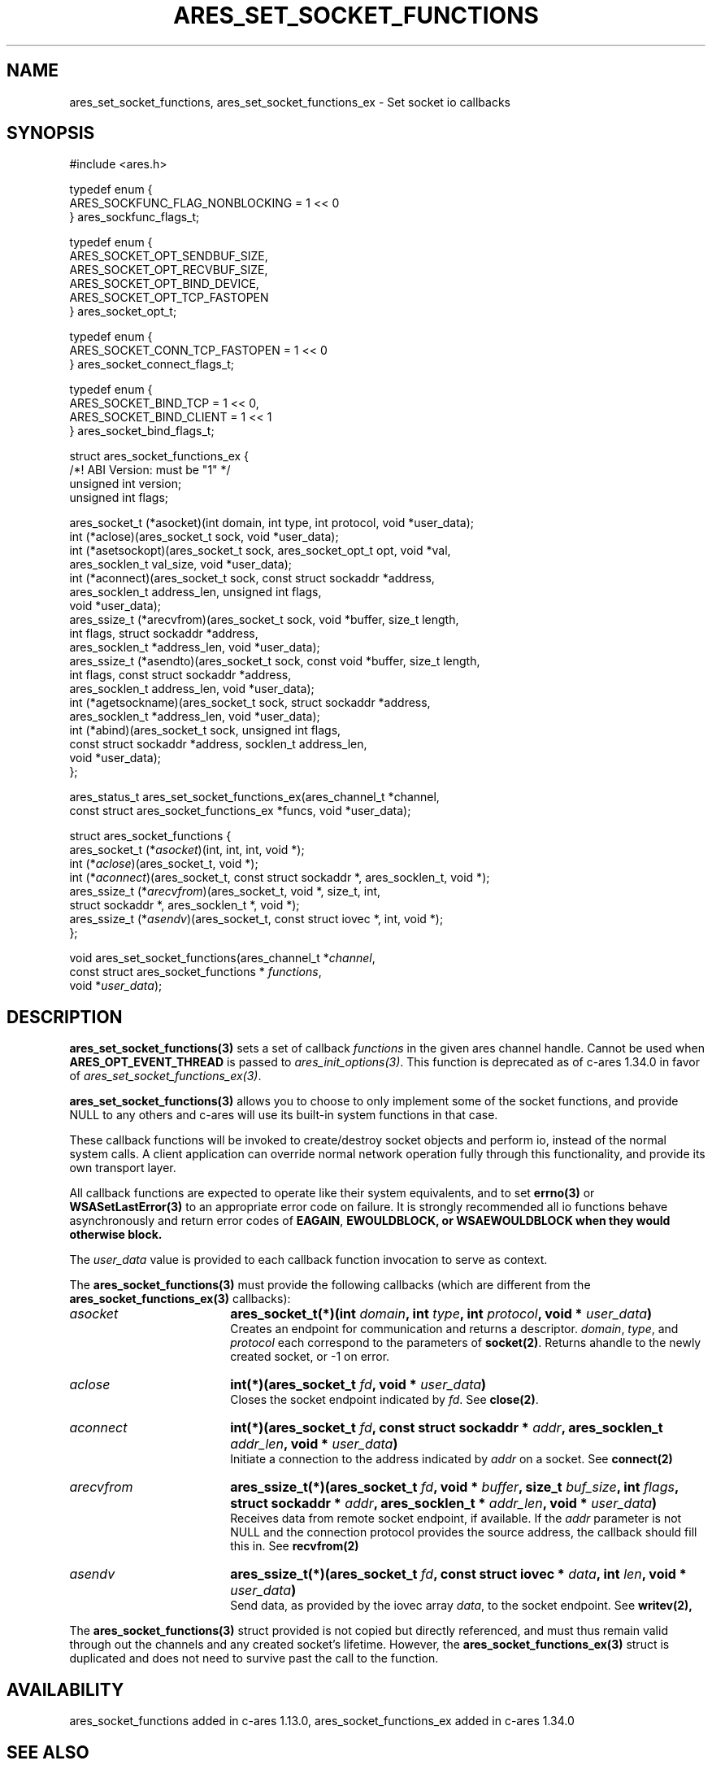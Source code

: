 .\" Copyright (C) Daniel Stenberg
.\" SPDX-License-Identifier: MIT
.TH ARES_SET_SOCKET_FUNCTIONS 3 "13 Dec 2016"
.SH NAME
ares_set_socket_functions, ares_set_socket_functions_ex \- Set socket io callbacks
.SH SYNOPSIS
.nf
#include <ares.h>

typedef enum {
  ARES_SOCKFUNC_FLAG_NONBLOCKING = 1 << 0
} ares_sockfunc_flags_t;

typedef enum {
  ARES_SOCKET_OPT_SENDBUF_SIZE,
  ARES_SOCKET_OPT_RECVBUF_SIZE,
  ARES_SOCKET_OPT_BIND_DEVICE,
  ARES_SOCKET_OPT_TCP_FASTOPEN
} ares_socket_opt_t;

typedef enum {
  ARES_SOCKET_CONN_TCP_FASTOPEN = 1 << 0
} ares_socket_connect_flags_t;

typedef enum {
  ARES_SOCKET_BIND_TCP = 1 << 0,
  ARES_SOCKET_BIND_CLIENT = 1 << 1
} ares_socket_bind_flags_t;

struct ares_socket_functions_ex {
  /*! ABI Version: must be "1" */
  unsigned int version;
  unsigned int flags;

  ares_socket_t (*asocket)(int domain, int type, int protocol, void *user_data);
  int (*aclose)(ares_socket_t sock, void *user_data);
  int (*asetsockopt)(ares_socket_t sock, ares_socket_opt_t opt, void *val,
                     ares_socklen_t val_size, void *user_data);
  int (*aconnect)(ares_socket_t sock, const struct sockaddr *address,
                  ares_socklen_t address_len, unsigned int flags,
                  void *user_data);
  ares_ssize_t (*arecvfrom)(ares_socket_t sock, void *buffer, size_t length,
                            int flags, struct sockaddr *address,
                            ares_socklen_t *address_len, void *user_data);
  ares_ssize_t (*asendto)(ares_socket_t sock, const void *buffer, size_t length,
                          int flags, const struct sockaddr *address,
                          ares_socklen_t address_len, void *user_data);
  int (*agetsockname)(ares_socket_t sock, struct sockaddr *address,
                      ares_socklen_t *address_len, void *user_data);
  int (*abind)(ares_socket_t sock, unsigned int flags,
               const struct sockaddr *address, socklen_t address_len,
               void *user_data);
};

ares_status_t ares_set_socket_functions_ex(ares_channel_t *channel,
  const struct ares_socket_functions_ex *funcs, void *user_data);


struct ares_socket_functions {
    ares_socket_t (*\fIasocket\fP)(int, int, int, void *);
    int (*\fIaclose\fP)(ares_socket_t, void *);
    int (*\fIaconnect\fP)(ares_socket_t, const struct sockaddr *, ares_socklen_t, void *);
    ares_ssize_t (*\fIarecvfrom\fP)(ares_socket_t, void *, size_t, int,
                              struct sockaddr *, ares_socklen_t *, void *);
    ares_ssize_t (*\fIasendv\fP)(ares_socket_t, const struct iovec *, int, void *);
};

void ares_set_socket_functions(ares_channel_t *\fIchannel\fP,
                               const struct ares_socket_functions * \fIfunctions\fP,
                               void *\fIuser_data\fP);
.fi
.SH DESCRIPTION
.PP


\fBares_set_socket_functions(3)\fP sets a set of callback \fIfunctions\fP in the
given ares channel handle.  Cannot be used when \fBARES_OPT_EVENT_THREAD\fP is
passed to \fIares_init_options(3)\fP.  This function is deprecated as of
c-ares 1.34.0 in favor of \fIares_set_socket_functions_ex(3)\fP.

\fBares_set_socket_functions(3)\fP allows you to choose to only implement
some of the socket functions, and provide NULL to any others and c-ares will use
its built-in system functions in that case.

These callback functions will be invoked to create/destroy socket objects and
perform io, instead of the normal system calls. A client application can
override normal network operation fully through this functionality, and provide
its own transport layer.
.PP
All callback functions are expected to operate like their system equivalents,
and to set \fBerrno(3)\fP or \fBWSASetLastError(3)\fP to an appropriate error
code on failure. It is strongly recommended all io functions behave
asynchronously and return error codes of \fBEAGAIN\fP, \fBEWOULDBLOCK\Fp, or
\fBWSAEWOULDBLOCK\fP when they would otherwise block.

.PP
The \fIuser_data\fP value is provided to each callback function invocation to serve as
context.
.PP
The \fBares_socket_functions(3)\fP must provide the following callbacks (which are
different from the \fBares_socket_functions_ex(3)\fP callbacks):

.TP 18
.B \fIasocket\fP
.B ares_socket_t(*)(int \fIdomain\fP, int \fItype\fP, int \fIprotocol\fP, void * \fIuser_data\fP)
.br
Creates an endpoint for communication and returns a descriptor. \fIdomain\fP, \fItype\fP, and \fIprotocol\fP
each correspond to the parameters of \fBsocket(2)\fP. Returns ahandle to the
newly created socket, or -1 on error.

.TP 18
.B \fIaclose\fP
.B int(*)(ares_socket_t \fIfd\fP, void * \fIuser_data\fP)
.br
Closes the socket endpoint indicated by \fIfd\fP. See \fBclose(2)\fP.

.TP 18
.B \fIaconnect\fP
.B int(*)(ares_socket_t \fIfd\fP, const struct sockaddr * \fIaddr\fP, ares_socklen_t \fIaddr_len\fP, void * \fIuser_data\fP)
.br
Initiate a connection to the address indicated by \fIaddr\fP on a socket. See
.BR connect(2)

.TP 18
.B \fIarecvfrom\fP
.B ares_ssize_t(*)(ares_socket_t \fIfd\fP, void * \fIbuffer\fP, size_t \fIbuf_size\fP, int \fIflags\fP, struct sockaddr * \fIaddr\fP, ares_socklen_t * \fIaddr_len\fP, void * \fIuser_data\fP)
.br
Receives data from remote socket endpoint, if available. If the \fIaddr\fP parameter is not NULL and the connection protocol provides the source address, the callback should fill this in. See
.BR recvfrom(2)

.TP 18
.B \fIasendv\fP
.B ares_ssize_t(*)(ares_socket_t \fIfd\fP, const struct iovec * \fIdata\fP, int \fIlen\fP, void * \fIuser_data\fP)
.br
Send data, as provided by the iovec array \fIdata\fP, to the socket endpoint. See
.BR writev(2),

.PP
The \fBares_socket_functions(3)\fP struct provided is not copied but directly
referenced, and must thus remain valid through out the channels and any created
socket's lifetime.  However, the \fBares_socket_functions_ex(3)\fP struct is
duplicated and does not need to survive past the call to the function.

.SH AVAILABILITY
ares_socket_functions added in c-ares 1.13.0, ares_socket_functions_ex added in
c-ares 1.34.0
.SH SEE ALSO
.BR ares_init_options (3),
.BR socket (2),
.BR close (2),
.BR connect (2),
.BR recvfrom (2),
.BR sendto (2),
.BR bind (2),
.BR getsockname (2),
.BR setsockopt (2),
.BR writev (2)
